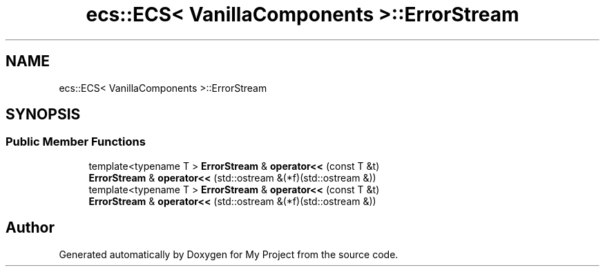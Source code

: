 .TH "ecs::ECS< VanillaComponents >::ErrorStream" 3 "Mon Dec 18 2023" "My Project" \" -*- nroff -*-
.ad l
.nh
.SH NAME
ecs::ECS< VanillaComponents >::ErrorStream
.SH SYNOPSIS
.br
.PP
.SS "Public Member Functions"

.in +1c
.ti -1c
.RI "template<typename T > \fBErrorStream\fP & \fBoperator<<\fP (const T &t)"
.br
.ti -1c
.RI "\fBErrorStream\fP & \fBoperator<<\fP (std::ostream &(*f)(std::ostream &))"
.br
.ti -1c
.RI "template<typename T > \fBErrorStream\fP & \fBoperator<<\fP (const T &t)"
.br
.ti -1c
.RI "\fBErrorStream\fP & \fBoperator<<\fP (std::ostream &(*f)(std::ostream &))"
.br
.in -1c

.SH "Author"
.PP 
Generated automatically by Doxygen for My Project from the source code\&.
